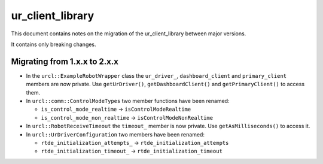 ur_client_library
=================

This document contains notes on the migration of the ur_client_library between major versions.

It contains only breaking changes.

Migrating from 1.x.x to 2.x.x
-----------------------------

- In the ``urcl::ExampleRobotWrapper`` class the ``ur_driver_``, ``dashboard_client`` and
  ``primary_client`` members are now private. Use ``getUrDriver()``, ``getDashboardClient()`` and
  ``getPrimaryClient()`` to access them.

- In ``urcl::comm::ControlModeTypes`` two member functions have been renamed:

  - ``is_control_mode_realtime`` -> ``isControlModeRealtime``
  - ``is_control_mode_non_realtime`` -> ``isControlModeNonRealtime``

- In ``urcl::RobotReceiveTimeout`` the ``timeout_`` member is now private. Use
  ``getAsMilliseconds()`` to access it.

- In ``urcl::UrDriverConfiguration`` two members have been renamed:

  - ``rtde_initialization_attempts_`` -> ``rtde_initialization_attempts``
  - ``rtde_initialization_timeout_`` -> ``rtde_initialization_timeout``
